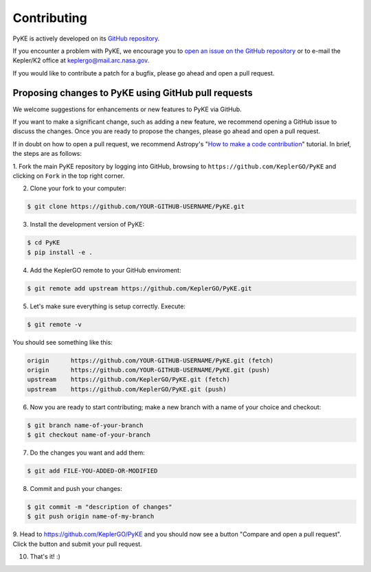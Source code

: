 .. _contributing:

============
Contributing
============

PyKE is actively developed on its `GitHub repository <https://github.com/KeplerGO/PyKE>`_.

If you encounter a problem with PyKE, we encourage you to `open an issue on the GitHub repository <https://github.com/KeplerGO/PyKE/issues>`_
or to e-mail the Kepler/K2 office at keplergo@mail.arc.nasa.gov.

If you would like to contribute a patch for a bugfix, please go ahead and open a pull request.


Proposing changes to PyKE using GitHub pull requests
----------------------------------------------------

We welcome suggestions for enhancements or new features to PyKE via GitHub.

If you want to make a significant change, such as adding a new feature, we recommend opening a GitHub issue to discuss the changes.
Once you are ready to propose the changes, please go ahead and open a pull request.

If in doubt on how to open a pull request, we recommend Astropy's
"`How to make a code contribution <http://docs.astropy.org/en/stable/development/workflow/development_workflow.html>`_" tutorial.
In brief, the steps are as follows:

1. Fork the main PyKE repository by logging into GitHub, browsing to ``https://github.com/KeplerGO/PyKE`` and clicking on ``Fork`` in the top right corner.\
\

2. Clone your fork to your computer:

.. code-block:: bash

    $ git clone https://github.com/YOUR-GITHUB-USERNAME/PyKE.git

3. Install the development version of PyKE:

.. code-block:: bash

    $ cd PyKE
    $ pip install -e .

4. Add the KeplerGO remote to your GitHub enviroment:

.. code-block:: bash

    $ git remote add upstream https://github.com/KeplerGO/PyKE.git

5. Let's make sure everything is setup correctly. Execute:

.. code-block:: bash

    $ git remote -v

You should see something like this:

.. code-block:: bash

    origin	https://github.com/YOUR-GITHUB-USERNAME/PyKE.git (fetch)
    origin	https://github.com/YOUR-GITHUB-USERNAME/PyKE.git (push)
    upstream	https://github.com/KeplerGO/PyKE.git (fetch)
    upstream	https://github.com/KeplerGO/PyKE.git (push)

6. Now you are ready to start contributing; make a new branch with a name of your choice and checkout:

.. code-block:: bash

    $ git branch name-of-your-branch
    $ git checkout name-of-your-branch

7. Do the changes you want and add them:

.. code-block:: bash

    $ git add FILE-YOU-ADDED-OR-MODIFIED

8. Commit and push your changes:

.. code-block:: bash

    $ git commit -m "description of changes"
    $ git push origin name-of-my-branch

9. Head to https://github.com/KeplerGO/PyKE and you should now see a button "Compare and open a pull request".  Click the button and submit your pull request.\
\

10. That's it! :)

